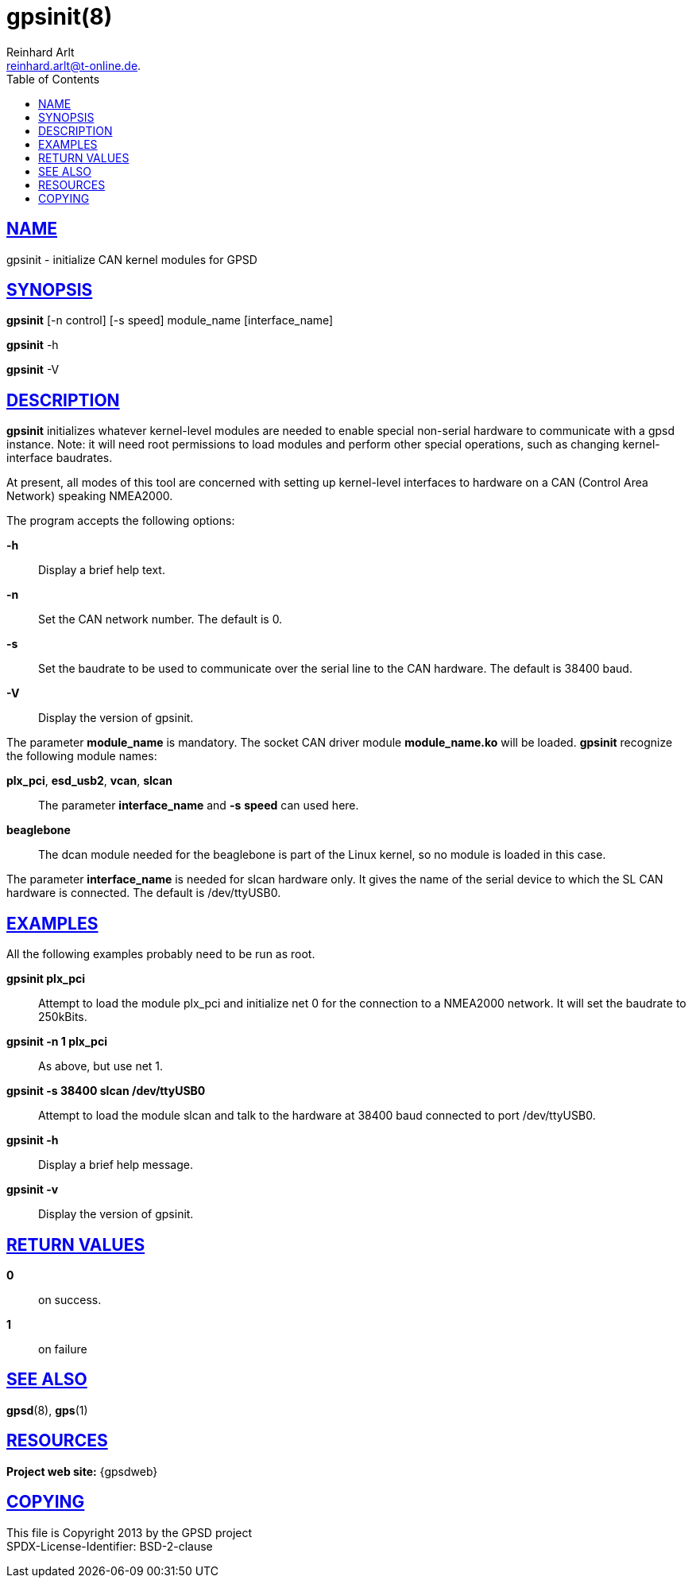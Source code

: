 = gpsinit(8)
Reinhard Arlt reinhard.arlt@t-online.de.
:author: Reinhard Arlt
:date: 19 January 2021
:email: reinhard.arlt@t-online.de.
:keywords: gps, gpsinit
:manmanual: GPSD Documentation
:mansource: GPSD, Version {gpsdver}
:robots: index,follow
:sectlinks:
:toc: left
:type: manpage
:webfonts!:

== NAME

gpsinit - initialize CAN kernel modules for GPSD

== SYNOPSIS

*gpsinit* [-n control] [-s speed] module_name [interface_name]

*gpsinit* -h

*gpsinit* -V

== DESCRIPTION

*gpsinit* initializes whatever kernel-level modules are needed to enable
special non-serial hardware to communicate with a gpsd instance. Note:
it will need root permissions to load modules and perform other special
operations, such as changing kernel-interface baudrates.

At present, all modes of this tool are concerned with setting up
kernel-level interfaces to hardware on a CAN (Control Area Network)
speaking NMEA2000.

The program accepts the following options:

*-h*::
  Display a brief help text.
*-n*::
  Set the CAN network number. The default is 0.
*-s*::
  Set the baudrate to be used to communicate over the serial line to the
  CAN hardware. The default is 38400 baud.
*-V*::
  Display the version of gpsinit.

The parameter *module_name* is mandatory. The socket CAN driver module
*module_name.ko* will be loaded. *gpsinit* recognize the following
module names:

*plx_pci*, *esd_usb2*, *vcan*, *slcan*::
  The parameter *interface_name* and *-s* *speed* can used here.
*beaglebone*::
  The dcan module needed for the beaglebone is part of the Linux kernel,
  so no module is loaded in this case.

The parameter *interface_name* is needed for slcan hardware only. It
gives the name of the serial device to which the SL CAN hardware is
connected. The default is /dev/ttyUSB0.

== EXAMPLES

All the following examples probably need to be run as root.

*gpsinit plx_pci*::
  Attempt to load the module plx_pci and initialize net 0 for the
  connection to a NMEA2000 network. It will set the baudrate to
  250kBits.
*gpsinit -n 1 plx_pci*::
  As above, but use net 1.
*gpsinit -s 38400 slcan /dev/ttyUSB0*::
  Attempt to load the module slcan and talk to the hardware at 38400
  baud connected to port /dev/ttyUSB0.
*gpsinit -h*::
  Display a brief help message.
*gpsinit -v*::
  Display the version of gpsinit.

== RETURN VALUES

*0*:: on success.
*1*:: on failure

== SEE ALSO

*gpsd*(8), *gps*(1)

== RESOURCES

*Project web site:* {gpsdweb}

== COPYING

This file is Copyright 2013 by the GPSD project +
SPDX-License-Identifier: BSD-2-clause
